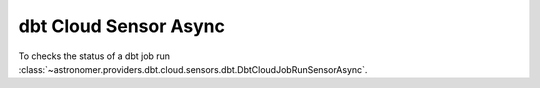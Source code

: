 dbt Cloud Sensor Async
""""""""""""""""""""""""


To checks the status of a dbt job run
:class:`~astronomer.providers.dbt.cloud.sensors.dbt.DbtCloudJobRunSensorAsync`.

.. exampleinclude:: /../astronomer/providers/dbt/cloud/example_dags/example_dbt_cloud.py
    :language: python
    :dedent: 4
    :start-after: [START howto_operator_dbt_cloud_run_job_sensor_async]
    :end-before: [END howto_operator_dbt_cloud_run_job_sensor_async]
